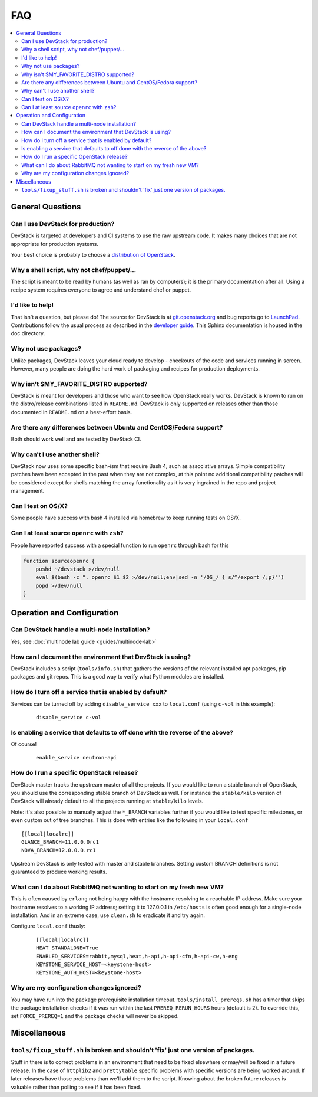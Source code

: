 ===
FAQ
===

.. contents::
   :local:

General Questions
=================

Can I use DevStack for production?
~~~~~~~~~~~~~~~~~~~~~~~~~~~~~~~~~~

DevStack is targeted at developers and CI systems to use the raw
upstream code.  It makes many choices that are not appropriate for
production systems.

Your best choice is probably to choose a `distribution of OpenStack
<https://www.openstack.org/marketplace/distros/>`__.

Why a shell script, why not chef/puppet/...
~~~~~~~~~~~~~~~~~~~~~~~~~~~~~~~~~~~~~~~~~~~

The script is meant to be read by humans (as well as ran by
computers); it is the primary documentation after all. Using a recipe
system requires everyone to agree and understand chef or puppet.

I'd like to help!
~~~~~~~~~~~~~~~~~

That isn't a question, but please do! The source for DevStack is at
`git.openstack.org
<https://git.openstack.org/cgit/openstack-dev/devstack>`__ and bug
reports go to `LaunchPad
<http://bugs.launchpad.net/devstack/>`__. Contributions follow the
usual process as described in the `developer guide
<http://docs.openstack.org/infra/manual/developers.html>`__. This
Sphinx documentation is housed in the doc directory.

Why not use packages?
~~~~~~~~~~~~~~~~~~~~~

Unlike packages, DevStack leaves your cloud ready to develop -
checkouts of the code and services running in screen. However, many
people are doing the hard work of packaging and recipes for production
deployments.

Why isn't $MY\_FAVORITE\_DISTRO supported?
~~~~~~~~~~~~~~~~~~~~~~~~~~~~~~~~~~~~~~~~~~

DevStack is meant for developers and those who want to see how
OpenStack really works. DevStack is known to run on the distro/release
combinations listed in ``README.md``. DevStack is only supported on
releases other than those documented in ``README.md`` on a best-effort
basis.

Are there any differences between Ubuntu and CentOS/Fedora support?
~~~~~~~~~~~~~~~~~~~~~~~~~~~~~~~~~~~~~~~~~~~~~~~~~~~~~~~~~~~~~~~~~~~

Both should work well and are tested by DevStack CI.

Why can't I use another shell?
~~~~~~~~~~~~~~~~~~~~~~~~~~~~~~

DevStack now uses some specific bash-ism that require Bash 4, such as
associative arrays. Simple compatibility patches have been accepted in
the past when they are not complex, at this point no additional
compatibility patches will be considered except for shells matching
the array functionality as it is very ingrained in the repo and
project management.

Can I test on OS/X?
~~~~~~~~~~~~~~~~~~~

Some people have success with bash 4 installed via homebrew to keep
running tests on OS/X.

Can I at least source ``openrc`` with ``zsh``?
~~~~~~~~~~~~~~~~~~~~~~~~~~~~~~~~~~~~~~~~~~~~~~

People have reported success with a special function to run ``openrc``
through bash for this

.. code-block:: bash

   function sourceopenrc {
       pushd ~/devstack >/dev/null
       eval $(bash -c ". openrc $1 $2 >/dev/null;env|sed -n '/OS_/ { s/^/export /;p}'")
       popd >/dev/null
   }


Operation and Configuration
===========================

Can DevStack handle a multi-node installation?
~~~~~~~~~~~~~~~~~~~~~~~~~~~~~~~~~~~~~~~~~~~~~~

Yes, see :doc:`multinode lab guide <guides/multinode-lab>`

How can I document the environment that DevStack is using?
~~~~~~~~~~~~~~~~~~~~~~~~~~~~~~~~~~~~~~~~~~~~~~~~~~~~~~~~~~

DevStack includes a script (``tools/info.sh``) that gathers the
versions of the relevant installed apt packages, pip packages and git
repos. This is a good way to verify what Python modules are
installed.

How do I turn off a service that is enabled by default?
~~~~~~~~~~~~~~~~~~~~~~~~~~~~~~~~~~~~~~~~~~~~~~~~~~~~~~~

Services can be turned off by adding ``disable_service xxx`` to
``local.conf`` (using ``c-vol`` in this example):

    ::

        disable_service c-vol

Is enabling a service that defaults to off done with the reverse of the above?
~~~~~~~~~~~~~~~~~~~~~~~~~~~~~~~~~~~~~~~~~~~~~~~~~~~~~~~~~~~~~~~~~~~~~~~~~~~~~~
Of course!

    ::

        enable_service neutron-api

How do I run a specific OpenStack release?
~~~~~~~~~~~~~~~~~~~~~~~~~~~~~~~~~~~~~~~~~~~~

DevStack master tracks the upstream master of all the projects. If you
would like to run a stable branch of OpenStack, you should use the
corresponding stable branch of DevStack as well. For instance the
``stable/kilo`` version of DevStack will already default to all the
projects running at ``stable/kilo`` levels.

Note: it's also possible to manually adjust the ``*_BRANCH`` variables
further if you would like to test specific milestones, or even custom
out of tree branches. This is done with entries like the following in
your ``local.conf``

::

        [[local|localrc]]
        GLANCE_BRANCH=11.0.0.0rc1
        NOVA_BRANCH=12.0.0.0.rc1


Upstream DevStack is only tested with master and stable
branches. Setting custom BRANCH definitions is not guaranteed to
produce working results.

What can I do about RabbitMQ not wanting to start on my fresh new VM?
~~~~~~~~~~~~~~~~~~~~~~~~~~~~~~~~~~~~~~~~~~~~~~~~~~~~~~~~~~~~~~~~~~~~~

This is often caused by ``erlang`` not being happy with the hostname
resolving to a reachable IP address. Make sure your hostname resolves
to a working IP address; setting it to 127.0.0.1 in ``/etc/hosts`` is
often good enough for a single-node installation. And in an extreme
case, use ``clean.sh`` to eradicate it and try again.

Configure ``local.conf`` thusly:

    ::

        [[local|localrc]]
        HEAT_STANDALONE=True
        ENABLED_SERVICES=rabbit,mysql,heat,h-api,h-api-cfn,h-api-cw,h-eng
        KEYSTONE_SERVICE_HOST=<keystone-host>
        KEYSTONE_AUTH_HOST=<keystone-host>

Why are my configuration changes ignored?
~~~~~~~~~~~~~~~~~~~~~~~~~~~~~~~~~~~~~~~~~

You may have run into the package prerequisite installation
timeout. ``tools/install_prereqs.sh`` has a timer that skips the
package installation checks if it was run within the last
``PREREQ_RERUN_HOURS`` hours (default is 2). To override this, set
``FORCE_PREREQ=1`` and the package checks will never be skipped.

Miscellaneous
=============

``tools/fixup_stuff.sh`` is broken and shouldn't 'fix' just one version of packages.
~~~~~~~~~~~~~~~~~~~~~~~~~~~~~~~~~~~~~~~~~~~~~~~~~~~~~~~~~~~~~~~~~~~~~~~~~~~~~~~~~~~~

Stuff in there is to correct problems in an environment that need to
be fixed elsewhere or may/will be fixed in a future release. In the
case of ``httplib2`` and ``prettytable`` specific problems with
specific versions are being worked around. If later releases have
those problems than we'll add them to the script. Knowing about the
broken future releases is valuable rather than polling to see if it
has been fixed.
